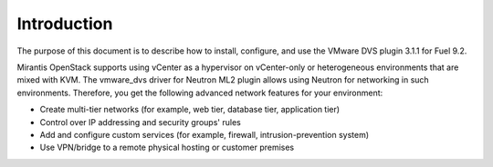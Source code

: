 Introduction
------------

The purpose of this document is to describe how to install, configure,
and use the VMware DVS plugin 3.1.1 for Fuel 9.2.

Mirantis OpenStack supports using vCenter as a hypervisor on vCenter-only or
heterogeneous environments that are mixed with KVM. The vmware_dvs driver for
Neutron ML2 plugin allows using Neutron for networking in such environments.
Therefore, you get the following advanced network features for your
environment:

- Create multi-tier networks (for example, web tier, database tier,
  application tier)

- Control over IP addressing and security groups' rules

- Add and configure custom services (for example, firewall,
  intrusion-prevention system)

- Use VPN/bridge to a remote physical hosting or customer premises
